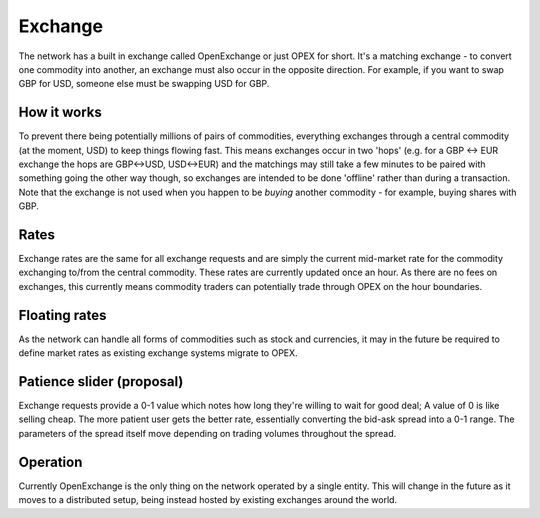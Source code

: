 .. _exchange:

Exchange
========

The network has a built in exchange called OpenExchange or just OPEX for short. It's a matching exchange - to convert one commodity into another, an exchange must also occur in the opposite direction. For example, if you want to swap GBP for USD, someone else must be swapping USD for GBP.

How it works
------------

To prevent there being potentially millions of pairs of commodities, everything exchanges through a central commodity (at the moment, USD) to keep things flowing fast. This means exchanges occur in two 'hops' (e.g. for a GBP <-> EUR exchange the hops are GBP<->USD, USD<->EUR) and the matchings may still take a few minutes to be paired with something going the other way though, so exchanges are intended to be done 'offline' rather than during a transaction. Note that the exchange is not used when you happen to be *buying* another commodity - for example, buying shares with GBP.

Rates
-----

Exchange rates are the same for all exchange requests and are simply the current mid-market rate for the commodity exchanging to/from the central commodity. These rates are currently updated once an hour. As there are no fees on exchanges, this currently means commodity traders can potentially trade through OPEX on the hour boundaries.

Floating rates
--------------

As the network can handle all forms of commodities such as stock and currencies, it may in the future be required to define market rates as existing exchange systems migrate to OPEX. 

Patience slider (proposal)
--------------------------

Exchange requests provide a 0-1 value which notes how long they're willing to wait for good deal; A value of 0 is like selling cheap. The more patient user gets the better rate, essentially converting the bid-ask spread into a 0-1 range. The parameters of the spread itself move depending on trading volumes throughout the spread.

Operation
---------

Currently OpenExchange is the only thing on the network operated by a single entity. This will change in the future as it moves to a distributed setup, being instead hosted by existing exchanges around the world.
